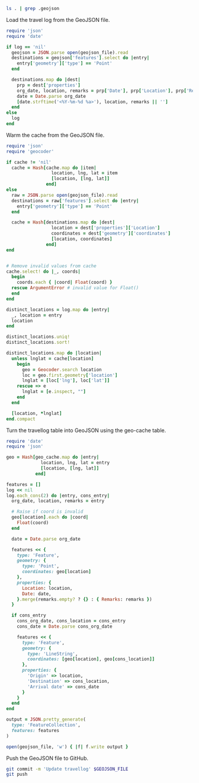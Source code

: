 #+NAME: geojson-file
#+BEGIN_SRC sh
ls . | grep .geojson
#+END_SRC

Load the travel log from the GeoJSON file.

#+BEGIN_SRC ruby :var log=log geojson_file=geojson-file
require 'json'
require 'date'

if log == 'nil'
  geojson = JSON.parse open(geojson_file).read
  destinations = geojson['features'].select do |entry|
    entry['geometry']['type'] == 'Point'
  end

  destinations.map do |dest|
    prp = dest['properties']
    org_date, location, remarks = prp['Date'], prp['Location'], prp['Remarks']
    date = Date.parse org_date
    [date.strftime('<%Y-%m-%d %a>'), location, remarks || '']
  end
else
  log
end
#+END_SRC

#+NAME: log
#+RESULTS:

Warm the cache from the GeoJSON file.

#+BEGIN_SRC ruby :var log=log cache=geo-cache geojson_file=geojson-file
require 'json'
require 'geocoder'

if cache != 'nil'
  cache = Hash[cache.map do |item|
                 location, lng, lat = item
                 [location, [lng, lat]]
               end]
else
  raw = JSON.parse open(geojson_file).read
  destinations = raw['features'].select do |entry|
    entry['geometry']['type'] == 'Point'
  end

  cache = Hash[destinations.map do |dest|
                 location = dest['properties']['Location']
                 coordinates = dest['geometry']['coordinates']
                 [location, coordinates]
               end]
end


# Remove invalid values from cache
cache.select! do |_, coords|
  begin
    coords.each { |coord| Float(coord) }
  rescue ArgumentError # invalid value for Float()
  end
end

distinct_locations = log.map do |entry|
  _, location = entry
  location
end

distinct_locations.uniq!
distinct_locations.sort!

distinct_locations.map do |location|
  unless lnglat = cache[location]
    begin
      geo = Geocoder.search location
      loc = geo.first.geometry['location']
      lnglat = [loc['lng'], loc['lat']]
    rescue => e
      lnglat = [e.inspect, ""]
    end
  end

  [location, *lnglat]
end.compact
#+END_SRC

#+NAME: geo-cache
#+RESULTS:

Turn the travellog table into GeoJSON using the geo-cache table.

#+HEADER: :var log=log geo_cache=geo-cache geojson_file=geojson-file
#+HEADER: :results silent
#+BEGIN_SRC ruby
require 'date'
require 'json'

geo = Hash[geo_cache.map do |entry|
             location, lng, lat = entry
             [location, [lng, lat]]
           end]

features = []
log << nil
log.each_cons(2) do |entry, cons_entry|
  org_date, location, remarks = entry

  # Raise if coord is invalid
  geo[location].each do |coord|
    Float(coord)
  end

  date = Date.parse org_date

  features << {
    type: 'Feature',
    geometry: {
      type: 'Point',
      coordinates: geo[location]
    },
    properties: {
      Location: location,
      Date: date,
    }.merge(remarks.empty? ? {} : { Remarks: remarks })
  }

  if cons_entry
    cons_org_date, cons_location = cons_entry
    cons_date = Date.parse cons_org_date

    features << {
      type: 'Feature',
      geometry: {
        type: 'LineString',
        coordinates: [geo[location], geo[cons_location]]
      },
      properties: {
        'Origin' => location,
        'Destination' => cons_location,
        'Arrival date' => cons_date
      }
    }
  end
end

output = JSON.pretty_generate(
  type: 'FeatureCollection',
  features: features
)

open(geojson_file, 'w') { |f| f.write output }
#+END_SRC

Push the GeoJSON file to GitHub.

#+BEGIN_SRC sh :results silent :var GEOJSON_FILE=geojson-file
git commit -m 'Update travellog' $GEOJSON_FILE
git push
#+END_SRC
